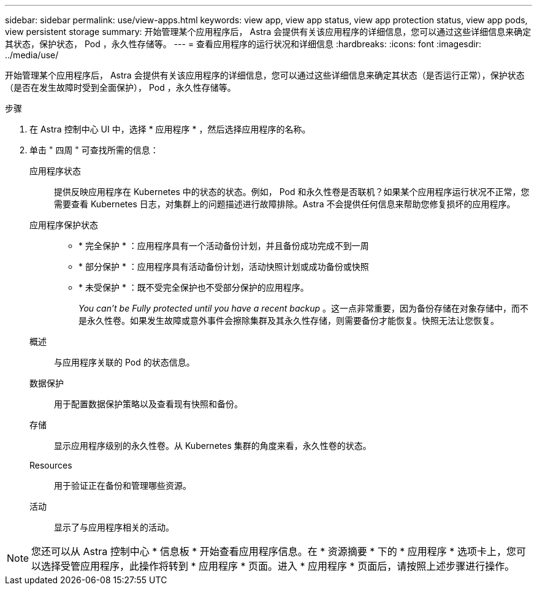 ---
sidebar: sidebar 
permalink: use/view-apps.html 
keywords: view app, view app status, view app protection status, view app pods, view persistent storage 
summary: 开始管理某个应用程序后， Astra 会提供有关该应用程序的详细信息，您可以通过这些详细信息来确定其状态，保护状态， Pod ，永久性存储等。 
---
= 查看应用程序的运行状况和详细信息
:hardbreaks:
:icons: font
:imagesdir: ../media/use/


[role="lead"]
开始管理某个应用程序后， Astra 会提供有关该应用程序的详细信息，您可以通过这些详细信息来确定其状态（是否运行正常），保护状态（是否在发生故障时受到全面保护）， Pod ，永久性存储等。

.步骤
. 在 Astra 控制中心 UI 中，选择 * 应用程序 * ，然后选择应用程序的名称。
. 单击 " 四周 " 可查找所需的信息：
+
应用程序状态:: 提供反映应用程序在 Kubernetes 中的状态的状态。例如， Pod 和永久性卷是否联机？如果某个应用程序运行状况不正常，您需要查看 Kubernetes 日志，对集群上的问题描述进行故障排除。Astra 不会提供任何信息来帮助您修复损坏的应用程序。
应用程序保护状态::
+
--
** * 完全保护 * ：应用程序具有一个活动备份计划，并且备份成功完成不到一周
** * 部分保护 * ：应用程序具有活动备份计划，活动快照计划或成功备份或快照
** * 未受保护 * ：既不受完全保护也不受部分保护的应用程序。
+
_You can't be Fully protected until you have a recent backup_ 。这一点非常重要，因为备份存储在对象存储中，而不是永久性卷。如果发生故障或意外事件会擦除集群及其永久性存储，则需要备份才能恢复。快照无法让您恢复。



--
概述:: 与应用程序关联的 Pod 的状态信息。
数据保护:: 用于配置数据保护策略以及查看现有快照和备份。
存储:: 显示应用程序级别的永久性卷。从 Kubernetes 集群的角度来看，永久性卷的状态。
Resources:: 用于验证正在备份和管理哪些资源。
活动:: 显示了与应用程序相关的活动。





NOTE: 您还可以从 Astra 控制中心 * 信息板 * 开始查看应用程序信息。在 * 资源摘要 * 下的 * 应用程序 * 选项卡上，您可以选择受管应用程序，此操作将转到 * 应用程序 * 页面。进入 * 应用程序 * 页面后，请按照上述步骤进行操作。
